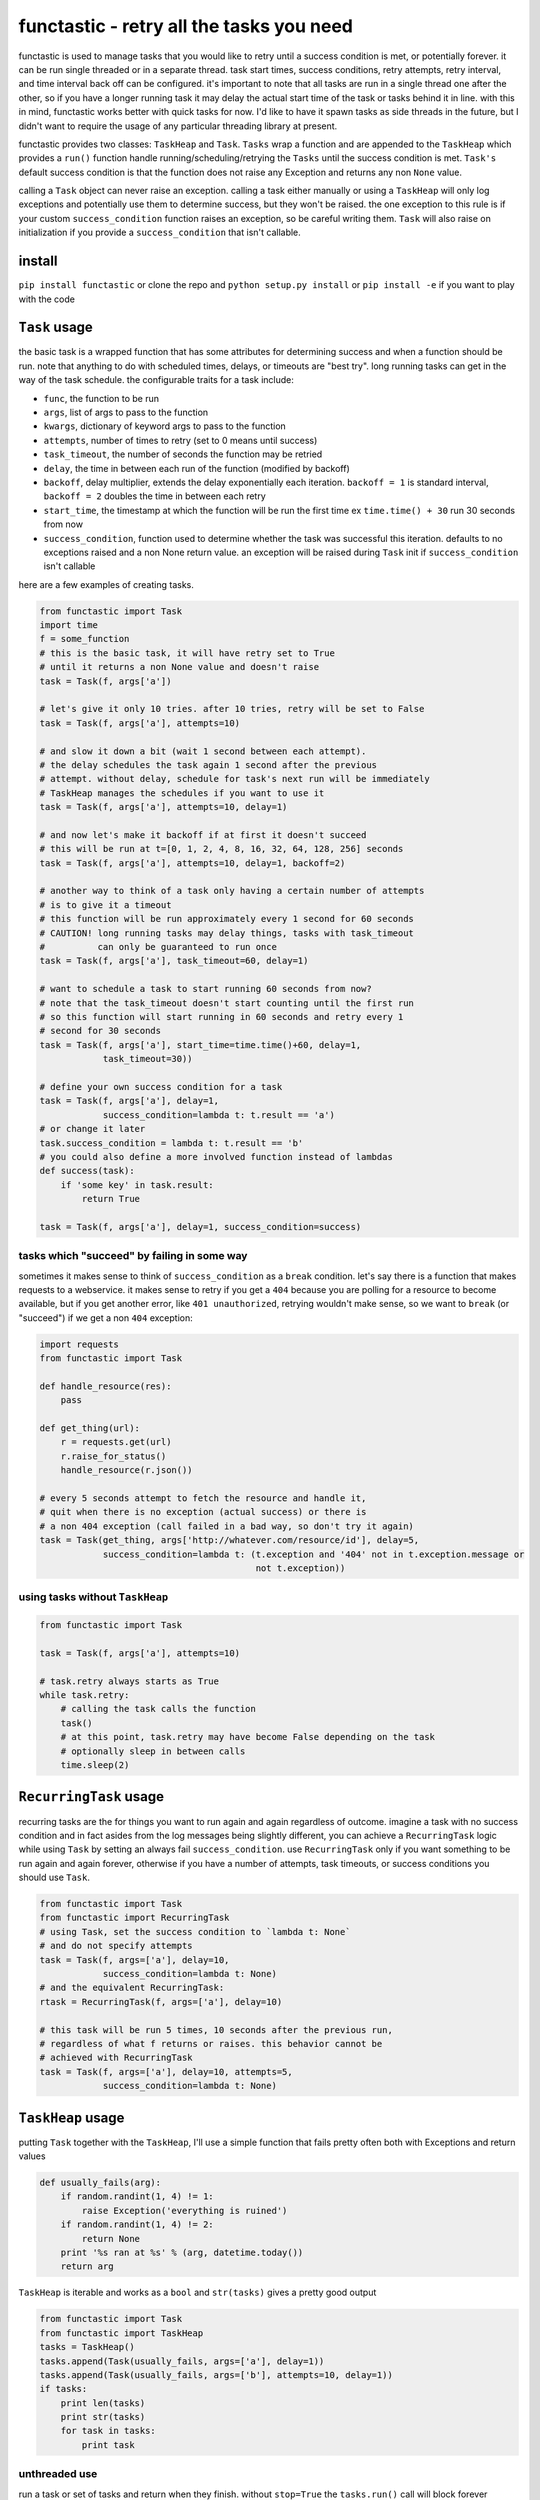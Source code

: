 functastic - retry all the tasks you need
=========================================

functastic is used to manage tasks that you would like to retry until a
success condition is met, or potentially forever. it can be run single
threaded or in a separate thread. task start times, success conditions,
retry attempts, retry interval, and time interval back off can be
configured. it's important to note that all tasks are run in a single
thread one after the other, so if you have a longer running task it may
delay the actual start time of the task or tasks behind it in line. with
this in mind, functastic works better with quick tasks for now. I'd like
to have it spawn tasks as side threads in the future, but I didn't want
to require the usage of any particular threading library at present.

functastic provides two classes: ``TaskHeap`` and ``Task``. ``Tasks``
wrap a function and are appended to the ``TaskHeap`` which provides a
``run()`` function handle running/scheduling/retrying the ``Tasks``
until the success condition is met. ``Task's`` default success condition
is that the function does not raise any Exception and returns any non
``None`` value.

calling a ``Task`` object can never raise an exception. calling a task
either manually or using a ``TaskHeap`` will only log exceptions and
potentially use them to determine success, but they won't be raised. the
one exception to this rule is if your custom ``success_condition``
function raises an exception, so be careful writing them. ``Task`` will
also raise on initialization if you provide a ``success_condition`` that
isn't callable.

install
-------

``pip install functastic`` or clone the repo and
``python setup.py install`` or ``pip install -e`` if you want to play
with the code

``Task`` usage
--------------

the basic task is a wrapped function that has some attributes for
determining success and when a function should be run. note that
anything to do with scheduled times, delays, or timeouts are "best try".
long running tasks can get in the way of the task schedule. the
configurable traits for a task include:

-  ``func``, the function to be run
-  ``args``, list of args to pass to the function
-  ``kwargs``, dictionary of keyword args to pass to the function
-  ``attempts``, number of times to retry (set to 0 means until success)
-  ``task_timeout``, the number of seconds the function may be retried
-  ``delay``, the time in between each run of the function (modified by
   backoff)
-  ``backoff``, delay multiplier, extends the delay exponentially each
   iteration. ``backoff = 1`` is standard interval, ``backoff = 2``
   doubles the time in between each retry
-  ``start_time``, the timestamp at which the function will be run the
   first time ex ``time.time() + 30`` run 30 seconds from now
-  ``success_condition``, function used to determine whether the task
   was successful this iteration. defaults to no exceptions raised and a
   non None return value. an exception will be raised during ``Task``
   init if ``success_condition`` isn't callable

here are a few examples of creating tasks.

.. code:: python

    from functastic import Task
    import time
    f = some_function
    # this is the basic task, it will have retry set to True
    # until it returns a non None value and doesn't raise
    task = Task(f, args['a'])

    # let's give it only 10 tries. after 10 tries, retry will be set to False
    task = Task(f, args['a'], attempts=10)

    # and slow it down a bit (wait 1 second between each attempt).
    # the delay schedules the task again 1 second after the previous
    # attempt. without delay, schedule for task's next run will be immediately
    # TaskHeap manages the schedules if you want to use it
    task = Task(f, args['a'], attempts=10, delay=1)

    # and now let's make it backoff if at first it doesn't succeed
    # this will be run at t=[0, 1, 2, 4, 8, 16, 32, 64, 128, 256] seconds
    task = Task(f, args['a'], attempts=10, delay=1, backoff=2)

    # another way to think of a task only having a certain number of attempts
    # is to give it a timeout
    # this function will be run approximately every 1 second for 60 seconds
    # CAUTION! long running tasks may delay things, tasks with task_timeout
    #          can only be guaranteed to run once
    task = Task(f, args['a'], task_timeout=60, delay=1)

    # want to schedule a task to start running 60 seconds from now?
    # note that the task_timeout doesn't start counting until the first run
    # so this function will start running in 60 seconds and retry every 1
    # second for 30 seconds
    task = Task(f, args['a'], start_time=time.time()+60, delay=1,
                task_timeout=30))

    # define your own success condition for a task
    task = Task(f, args['a'], delay=1,
                success_condition=lambda t: t.result == 'a')
    # or change it later
    task.success_condition = lambda t: t.result == 'b'
    # you could also define a more involved function instead of lambdas
    def success(task):
        if 'some key' in task.result:
            return True

    task = Task(f, args['a'], delay=1, success_condition=success)

tasks which "succeed" by failing in some way
^^^^^^^^^^^^^^^^^^^^^^^^^^^^^^^^^^^^^^^^^^^^

sometimes it makes sense to think of ``success_condition`` as a
``break`` condition. let's say there is a function that makes requests
to a webservice. it makes sense to retry if you get a ``404`` because
you are polling for a resource to become available, but if you get
another error, like ``401 unauthorized``, retrying wouldn't make sense,
so we want to ``break`` (or "succeed") if we get a non ``404``
exception:

.. code:: python

    import requests
    from functastic import Task

    def handle_resource(res):
        pass

    def get_thing(url):
        r = requests.get(url)
        r.raise_for_status()
        handle_resource(r.json())

    # every 5 seconds attempt to fetch the resource and handle it,
    # quit when there is no exception (actual success) or there is
    # a non 404 exception (call failed in a bad way, so don't try it again)
    task = Task(get_thing, args['http://whatever.com/resource/id'], delay=5,
                success_condition=lambda t: (t.exception and '404' not in t.exception.message or
                                             not t.exception))

using tasks without ``TaskHeap``
^^^^^^^^^^^^^^^^^^^^^^^^^^^^^^^^

.. code:: python

    from functastic import Task

    task = Task(f, args['a'], attempts=10)

    # task.retry always starts as True
    while task.retry:
        # calling the task calls the function
        task()
        # at this point, task.retry may have become False depending on the task
        # optionally sleep in between calls
        time.sleep(2)

``RecurringTask`` usage
-----------------------

recurring tasks are the for things you want to run again and again
regardless of outcome. imagine a task with no success condition and in
fact asides from the log messages being slightly different, you can
achieve a ``RecurringTask`` logic while using ``Task`` by setting an
always fail ``success_condition``. use ``RecurringTask`` only if you
want something to be run again and again forever, otherwise if you have
a number of attempts, task timeouts, or success conditions you should
use ``Task``.

.. code:: python

    from functastic import Task
    from functastic import RecurringTask
    # using Task, set the success condition to `lambda t: None`
    # and do not specify attempts
    task = Task(f, args=['a'], delay=10,
                success_condition=lambda t: None)
    # and the equivalent RecurringTask:
    rtask = RecurringTask(f, args=['a'], delay=10)

    # this task will be run 5 times, 10 seconds after the previous run,
    # regardless of what f returns or raises. this behavior cannot be
    # achieved with RecurringTask
    task = Task(f, args=['a'], delay=10, attempts=5,
                success_condition=lambda t: None)

``TaskHeap`` usage
------------------

putting ``Task`` together with the ``TaskHeap``, I'll use a simple
function that fails pretty often both with Exceptions and return values

.. code:: python

    def usually_fails(arg):
        if random.randint(1, 4) != 1:
            raise Exception('everything is ruined')
        if random.randint(1, 4) != 2:
            return None
        print '%s ran at %s' % (arg, datetime.today())
        return arg

``TaskHeap`` is iterable and works as a ``bool`` and ``str(tasks)``
gives a pretty good output

.. code:: python

    from functastic import Task
    from functastic import TaskHeap
    tasks = TaskHeap()
    tasks.append(Task(usually_fails, args=['a'], delay=1))
    tasks.append(Task(usually_fails, args=['b'], attempts=10, delay=1))
    if tasks:
        print len(tasks)
        print str(tasks)
        for task in tasks:
            print task

unthreaded use
^^^^^^^^^^^^^^

run a task or set of tasks and return when they finish. without
``stop=True`` the ``tasks.run()`` call will block forever because it
won't stop iterating every ``TaskHeap`` ``interval``.

.. code:: python

    from functastic import Task
    from functastic import TaskHeap
    # add tasks and then run run(stop=True)
    tasks = TaskHeap()
    tasks.append(Task(usually_fails, args=['a'], delay=1))
    tasks.append(Task(usually_fails, args=['b'], attempts=10, delay=1))
    tasks.run(stop=True)

use with threading library
^^^^^^^^^^^^^^^^^^^^^^^^^^

``TaskHeap`` works well with threading libraries. this will run the task
loop in another thread and add tasks willy nilly while they run

.. code:: python

    import eventlet
    from functastic import Task
    from functastic import TaskHeap
    # note the use of eventlet.sleep here to specify which sleep
    # function TaskHeap should use, or use monkey patching
    # interval can also be passed if you don't like the default 0.1s
    # this sets the interval task run interval to 3 seconds
    tasks = TaskHeap(sleep=eventlet.sleep, interval=3)
    eventlet.spawn(tasks.run)
    tasks.append(Task(usually_fails, args=['a'], delay=1))
    tasks.append(Task(usually_fails, args=['b'], attempts=10, delay=1))

    # have to sleep here to surrender execution to the green thread
    while tasks:
        tasks.sleep()

stopping tasks
^^^^^^^^^^^^^^

once a ``TaskHeap`` has been started with ``run()``, it will run
indefinitely unless ``stop=True`` is passed in ``run(stop=True)``. it
can be stopped in two different ways: - ``stop_after()``, causes the
task loop to exit once all tasks are completed. it should be fairly
obvious that with even one ``RecurringTask`` in the heap,
``stop_after()`` won't do anything. - ``stop_now()``, causes the task
loop to stop as soon as possible. since the task loop is single
threaded, it will only exit after finishing the current iteration. this
means the current task, if there is one, will continue as planned, but
all future tasks will not be run unless ``run()`` is called again.

.. code:: python

    import eventlet
    from functastic import Task
    from functastic import TaskHeap

    tasks = TaskHeap(sleep=eventlet.sleep)
    gt = eventlet.spawn(tasks.run)
    tasks.append(Task(usually_fails, args=['a'], delay=1))
    tasks.append(Task(usually_fails, args=['b'], attempts=10, delay=1))

    # stop the tasks thread after 5 second, gt.wait() will return almost
    # instantly
    tasks.sleep(5)
    tasks.stop_now()
    gt.wait()             # <-- this line should return quickly

    # start the tasks again
    gt = eventlet.spawn(tasks.run)

    # this time tell the tasks loop to exit once finished
    tasks.sleep()
    tasks.stop_after()
    gt.wait()             # <-- this line should return when all tasks complete
